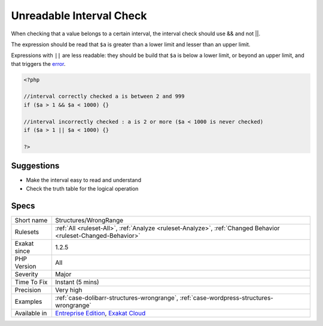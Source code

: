 .. _structures-wrongrange:


.. _unreadable-interval-check:

Unreadable Interval Check
+++++++++++++++++++++++++

.. meta::
	:description:
		Unreadable Interval Check: When checking that a value belongs to a certain interval, the interval check should use && and not ||.
	:twitter:card: summary_large_image
	:twitter:site: @exakat
	:twitter:title: Unreadable Interval Check
	:twitter:description: Unreadable Interval Check: When checking that a value belongs to a certain interval, the interval check should use && and not ||
	:twitter:creator: @exakat
	:twitter:image:src: https://www.exakat.io/wp-content/uploads/2020/06/logo-exakat.png
	:og:image: https://www.exakat.io/wp-content/uploads/2020/06/logo-exakat.png
	:og:title: Unreadable Interval Check
	:og:type: article
	:og:description: When checking that a value belongs to a certain interval, the interval check should use && and not ||
	:og:url: https://exakat.readthedocs.io/en/latest/Reference/Rules/Unreadable Interval Check.html
	:og:locale: en

.. raw:: html


	<script type="application/ld+json">{"@context":"https:\/\/schema.org","@graph":[{"@type":"WebPage","@id":"https:\/\/php-tips.readthedocs.io\/en\/latest\/Reference\/Rules\/Structures\/WrongRange.html","url":"https:\/\/php-tips.readthedocs.io\/en\/latest\/Reference\/Rules\/Structures\/WrongRange.html","name":"Unreadable Interval Check","isPartOf":{"@id":"https:\/\/www.exakat.io\/"},"datePublished":"Wed, 05 Mar 2025 15:10:46 +0000","dateModified":"Wed, 05 Mar 2025 15:10:46 +0000","description":"When checking that a value belongs to a certain interval, the interval check should use && and not ||","inLanguage":"en-US","potentialAction":[{"@type":"ReadAction","target":["https:\/\/exakat.readthedocs.io\/en\/latest\/Unreadable Interval Check.html"]}]},{"@type":"WebSite","@id":"https:\/\/www.exakat.io\/","url":"https:\/\/www.exakat.io\/","name":"Exakat","description":"Smart PHP static analysis","inLanguage":"en-US"}]}</script>

When checking that a value belongs to a certain interval, the interval check should use && and not ||.

The expression should be read that ``$a`` is greater than a lower limit and lesser than an upper limit. 

Expressions with ``||`` are less readable: they should be build that ``$a`` is below a lower limit, or beyond an upper limit, and that triggers the `error <https://www.php.net/error>`_.


.. code-block:: php
   
   <?php
   
   //interval correctly checked a is between 2 and 999
   if ($a > 1 && $a < 1000) {}
   
   //interval incorrectly checked : a is 2 or more ($a < 1000 is never checked)
   if ($a > 1 || $a < 1000) {}
   
   ?>

Suggestions
___________

* Make the interval easy to read and understand
* Check the truth table for the logical operation




Specs
_____

+--------------+-------------------------------------------------------------------------------------------------------------------------+
| Short name   | Structures/WrongRange                                                                                                   |
+--------------+-------------------------------------------------------------------------------------------------------------------------+
| Rulesets     | :ref:`All <ruleset-All>`, :ref:`Analyze <ruleset-Analyze>`, :ref:`Changed Behavior <ruleset-Changed-Behavior>`          |
+--------------+-------------------------------------------------------------------------------------------------------------------------+
| Exakat since | 1.2.5                                                                                                                   |
+--------------+-------------------------------------------------------------------------------------------------------------------------+
| PHP Version  | All                                                                                                                     |
+--------------+-------------------------------------------------------------------------------------------------------------------------+
| Severity     | Major                                                                                                                   |
+--------------+-------------------------------------------------------------------------------------------------------------------------+
| Time To Fix  | Instant (5 mins)                                                                                                        |
+--------------+-------------------------------------------------------------------------------------------------------------------------+
| Precision    | Very high                                                                                                               |
+--------------+-------------------------------------------------------------------------------------------------------------------------+
| Examples     | :ref:`case-dolibarr-structures-wrongrange`, :ref:`case-wordpress-structures-wrongrange`                                 |
+--------------+-------------------------------------------------------------------------------------------------------------------------+
| Available in | `Entreprise Edition <https://www.exakat.io/entreprise-edition>`_, `Exakat Cloud <https://www.exakat.io/exakat-cloud/>`_ |
+--------------+-------------------------------------------------------------------------------------------------------------------------+


